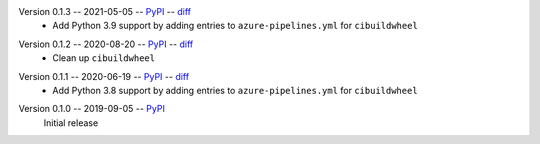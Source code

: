 Version 0.1.3 -- 2021-05-05 -- PyPI__ -- diff__
 * Add Python 3.9 support by adding entries to ``azure-pipelines.yml``
   for ``cibuildwheel``

__ https://pypi.org/project/rtmixer/0.1.3/
__ https://github.com/spatialaudio/python-rtmixer/compare/0.1.2...0.1.3

Version 0.1.2 -- 2020-08-20 -- PyPI__ -- diff__
 * Clean up ``cibuildwheel``

__ https://pypi.org/project/rtmixer/0.1.2/
__ https://github.com/spatialaudio/python-rtmixer/compare/0.1.1...0.1.2

Version 0.1.1 -- 2020-06-19 -- PyPI__ -- diff__
 * Add Python 3.8 support by adding entries to ``azure-pipelines.yml``
   for ``cibuildwheel``

__ https://pypi.org/project/rtmixer/0.1.1/
__ https://github.com/spatialaudio/python-rtmixer/compare/0.1.0...0.1.1

Version 0.1.0 -- 2019-09-05 -- PyPI__
   Initial release

__ https://pypi.org/project/rtmixer/0.1.0/
